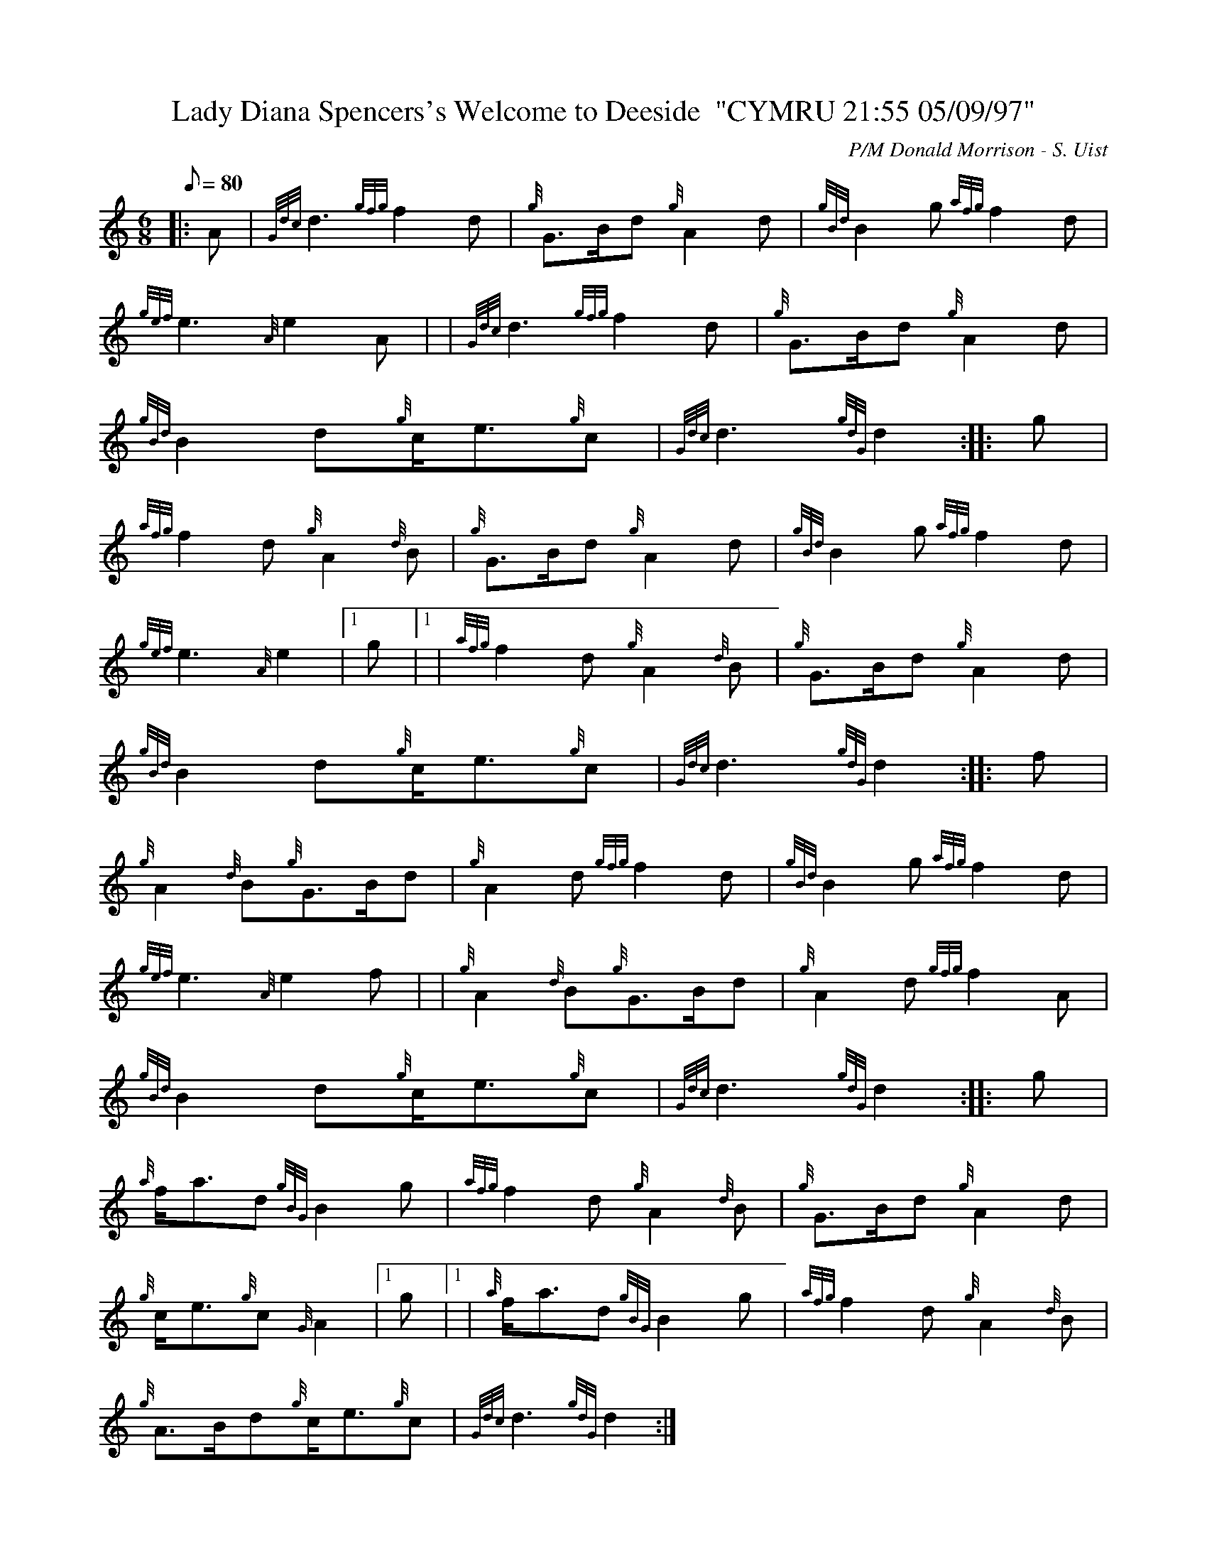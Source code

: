 X: 1
T:Lady Diana Spencers's Welcome to Deeside  "CYMRU 21:55 05/09/97"
M:6/8
L:1/8
Q:80
C:P/M Donald Morrison - S. Uist
S:March
K:HP
|: A|
{Gdc}d3{gfg}f2d|
{g}G3/2B/2d{g}A2d|
{gBd}B2g{afg}f2d|  !
{gef}e3{A}e2A| |
{Gdc}d3{gfg}f2d|
{g}G3/2B/2d{g}A2d|  !
{gBd}B2d{g}c/2e3/2{g}c|
{Gdc}d3{gdG}d2:| |:
g|  !
{afg}f2d{g}A2{d}B|
{g}G3/2B/2d{g}A2d|
{gBd}B2g{afg}f2d|  !
{gef}e3{A}e2|1 g|1 |
{afg}f2d{g}A2{d}B|
{g}G3/2B/2d{g}A2d|  !
{gBd}B2d{g}c/2e3/2{g}c|
{Gdc}d3{gdG}d2:| |:
f|  !
{g}A2{d}B{g}G3/2B/2d|
{g}A2d{gfg}f2d|
{gBd}B2g{afg}f2d|  !
{gef}e3{A}e2f| |
{g}A2{d}B{g}G3/2B/2d|
{g}A2d{gfg}f2A|  !
{gBd}B2d{g}c/2e3/2{g}c|
{Gdc}d3{gdG}d2:| |:
g|  !
{a}f/2a3/2d{gBG}B2g|
{afg}f2d{g}A2{d}B|
{g}G3/2B/2d{g}A2d|  !
{g}c/2e3/2{g}c{G}A2|1 g|1 |
{a}f/2a3/2d{gBG}B2g|
{afg}f2d{g}A2{d}B|  !
{g}A3/2B/2d{g}c/2e3/2{g}c|
{Gdc}d3{gdG}d2:|
